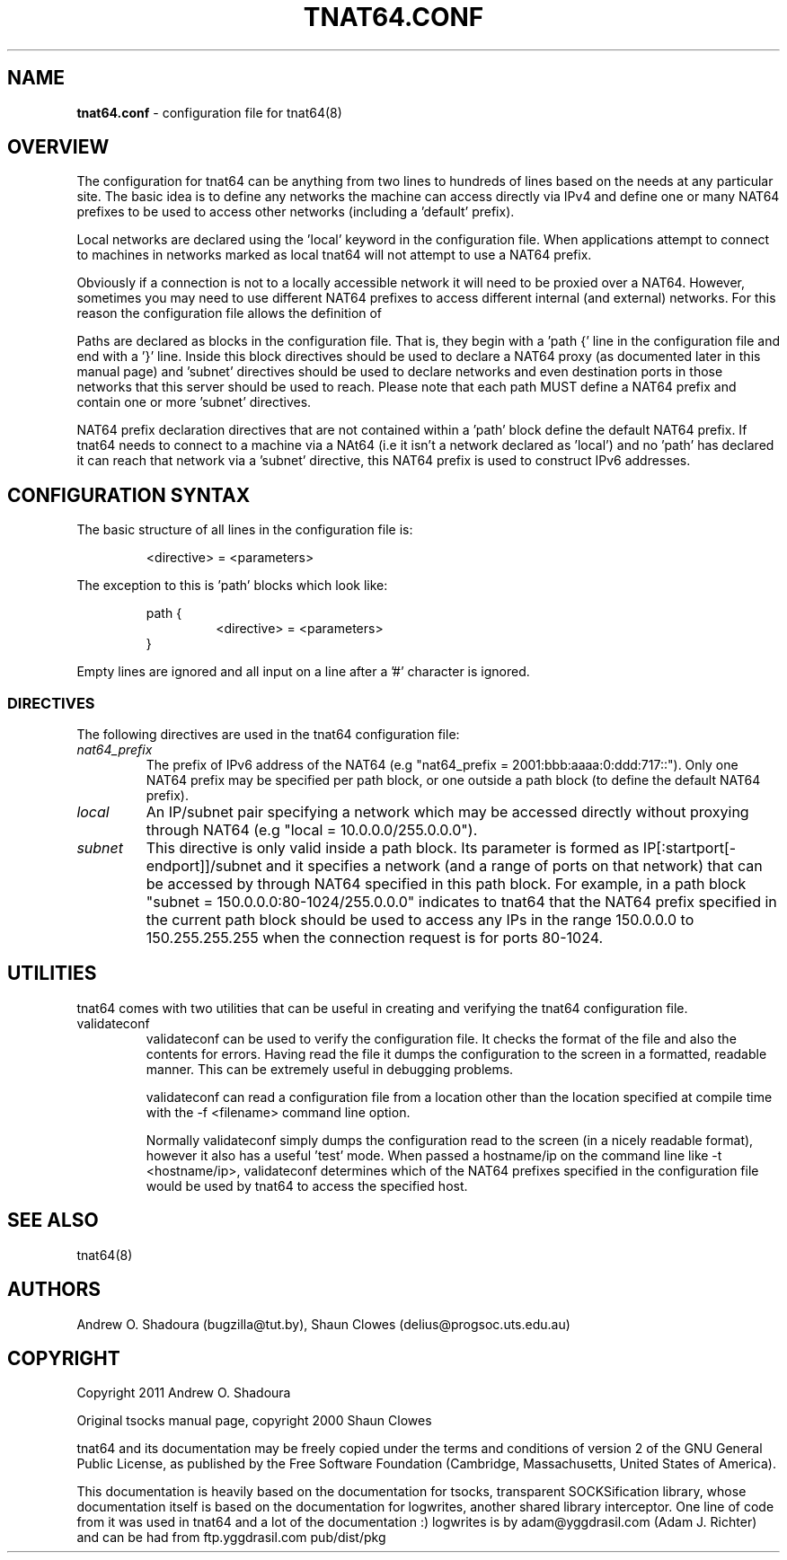 .TH TNAT64.CONF 5 "" "TNAT64" \" -*-
 \" nroff -*

.SH NAME
.BR tnat64.conf
\- configuration file for tnat64(8)

.SH OVERVIEW

The configuration for tnat64 can be anything from two lines to hundreds of 
lines based on the needs at any particular site. The basic idea is to define 
any networks the machine can access directly via IPv4
and define one or many NAT64 prefixes to be used to access
other networks (including a 'default' prefix).

Local networks are declared using the 'local' keyword in the configuration 
file. When applications attempt to connect to machines in networks marked
as local tnat64 will not attempt to use a NAT64 prefix.

Obviously if a connection is not to a locally accessible network it will need
to be proxied over a NAT64. However, sometimes you may need to use 
different NAT64 prefixes to access different internal (and external)
networks. For this reason the configuration file allows the definition of 
'paths' as well as a default NAT64 prefix.

Paths are declared as blocks in the configuration file. That is, they begin
with a 'path {' line in the configuration file and end with a '}' line. Inside
this block directives should be used to declare a NAT64 proxy (as documented
later in this manual page) and 'subnet' directives should be used to declare 
networks and even destination ports in those networks that this server should 
be used to reach. Please note that each path MUST define a NAT64 prefix and 
contain one or more 'subnet' directives.

NAT64 prefix declaration directives that are not contained within a 'path' 
block define the default NAT64 prefix. If tnat64 needs to connect to a machine
via a NAt64 (i.e it isn't a network declared as 'local') and no 'path'
has declared it can reach that network via a 'subnet' directive,
this NAT64 prefix is used to construct IPv6 addresses.

.SH CONFIGURATION SYNTAX

The basic structure of all lines in the configuration file is:

.RS
<directive> = <parameters>
.RE

The exception to this is 'path' blocks which look like:

.RS
path {
.RS
<directive> = <parameters>
.RE
}
.RE

Empty lines are ignored and all input on a line after a '#' character is 
ignored.

.SS DIRECTIVES 
The following directives are used in the tnat64 configuration file:

.TP
.I nat64_prefix
The prefix of IPv6 address of the NAT64 (e.g "nat64_prefix = 2001:bbb:aaaa:0:ddd:717::"). Only one
NAT64 prefix may be specified per path block, or one outside a path
block (to define the default NAT64 prefix).

.TP
.I local
An IP/subnet pair specifying a network which may be accessed directly without
proxying through NAT64 (e.g "local = 10.0.0.0/255.0.0.0"). 

.TP
.I subnet
This directive is only valid inside a path block. Its parameter is formed
as IP[:startport[\-endport]]/subnet and it specifies a network (and a range
of ports on that network) that can be accessed by through NAT64 specified
in this path block. For example, in a path block "subnet =
150.0.0.0:80\-1024/255.0.0.0" indicates to tnat64 that the NAT64 prefix
specified in the current path block should be used to access any IPs in the 
range 150.0.0.0 to 150.255.255.255 when the connection request is for ports
80\-1024.

.SH UTILITIES
tnat64 comes with two utilities that can be useful in creating and verifying
the tnat64 configuration file. 

.TP
validateconf
validateconf can be used to verify the configuration file. It checks the format
of the file and also the contents for errors. Having read the file it dumps 
the configuration to the screen in a formatted, readable manner. This can be 
extremely useful in debugging problems.

validateconf can read a configuration file from a location other than the 
location specified at compile time with the \-f <filename> command line 
option.

Normally validateconf simply dumps the configuration read to the screen (in
a nicely readable format), however it also has a useful 'test' mode. When
passed a hostname/ip on the command line like \-t <hostname/ip>, validateconf 
determines which of the NAT64 prefixes specified in the configuration file 
would be used by tnat64 to access the specified host. 

.SH SEE ALSO
tnat64(8)

.SH AUTHORS
Andrew O. Shadoura (bugzilla@tut.by),
Shaun Clowes (delius@progsoc.uts.edu.au)

.SH COPYRIGHT
Copyright 2011 Andrew O. Shadoura

Original tsocks manual page, copyright 2000 Shaun Clowes

tnat64 and its documentation may be freely copied under the terms and
conditions of version 2 of the GNU General Public License, as published
by the Free Software Foundation (Cambridge, Massachusetts, United
States of America).

This documentation is heavily based on the documentation for tsocks, 
transparent SOCKSification library, whose documentation itself 
is based on the documentation for logwrites, another
shared library interceptor. One line of code from it was used in
tnat64 and a lot of the documentation :) logwrites is by
adam@yggdrasil.com (Adam J. Richter) and can be had from ftp.yggdrasil.com
pub/dist/pkg
